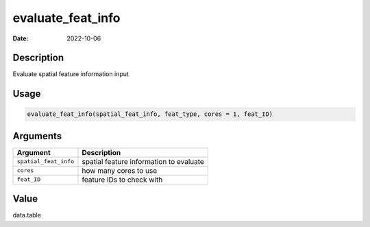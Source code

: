 ==================
evaluate_feat_info
==================

:Date: 2022-10-06

Description
===========

Evaluate spatial feature information input

Usage
=====

.. code:: r

   evaluate_feat_info(spatial_feat_info, feat_type, cores = 1, feat_ID)

Arguments
=========

===================== =======================================
Argument              Description
===================== =======================================
``spatial_feat_info`` spatial feature information to evaluate
``cores``             how many cores to use
``feat_ID``           feature IDs to check with
===================== =======================================

Value
=====

data.table
